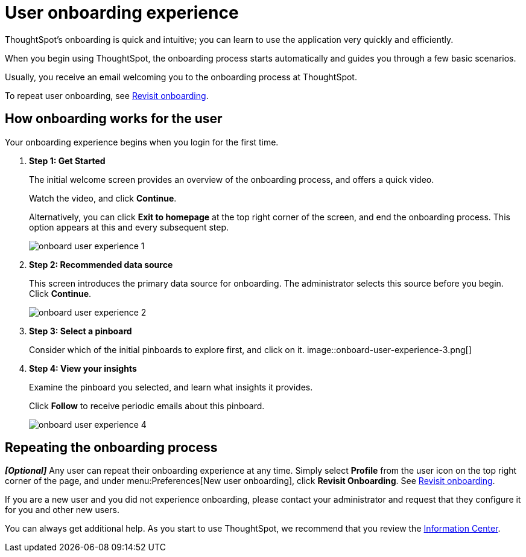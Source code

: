 = User onboarding experience
:last_updated: 10/07/2019

ThoughtSpot's onboarding is quick and intuitive; you can learn to use the application very quickly and efficiently.

When you begin using ThoughtSpot, the onboarding process starts automatically and guides you through a few basic scenarios.

Usually, you receive an email welcoming you to the onboarding process at ThoughtSpot.

To repeat user onboarding, see xref:about-user.adoc#onboarding[Revisit onboarding].

[#onboarding-user]
== How onboarding works for the user

Your onboarding experience begins when you login for the first time.

. *Step 1: Get Started*
+
The initial welcome screen provides an overview of the onboarding process, and offers a quick video.
+
Watch the video, and click *Continue*.
+
Alternatively, you can click *Exit to homepage* at the top right corner of the screen, and end the onboarding process.
This option appears at this and every subsequent step.
+
image::onboard-user-experience-1.png[]
. *Step 2: Recommended data source*
+
This screen introduces the primary data source for onboarding.
The administrator selects this source before you begin.
Click *Continue*.
+
image::onboard-user-experience-2.png[]
. *Step 3: Select a pinboard*
+
Consider which of the initial pinboards to explore first, and click on it.
image::onboard-user-experience-3.png[]
. *Step 4: View your insights*
+
Examine the pinboard you selected, and learn what insights it provides.
+
Click *Follow* to receive periodic emails about this pinboard.
+
image::onboard-user-experience-4.png[]

== Repeating the onboarding process

*_[Optional]_* Any user can repeat their onboarding experience at any time.
Simply select *Profile* from the user icon on the top right corner of the page, and under menu:Preferences[New user onboarding], click *Revisit Onboarding*.
See xref:about-user.adoc#onboarding[Revisit onboarding].

If you are a new user and you did not experience onboarding, please contact your administrator and request that they configure it for you and other new users.

You can always get additional help.
As you start to use ThoughtSpot, we recommend that you review the xref:getting-started.adoc[Information Center].
